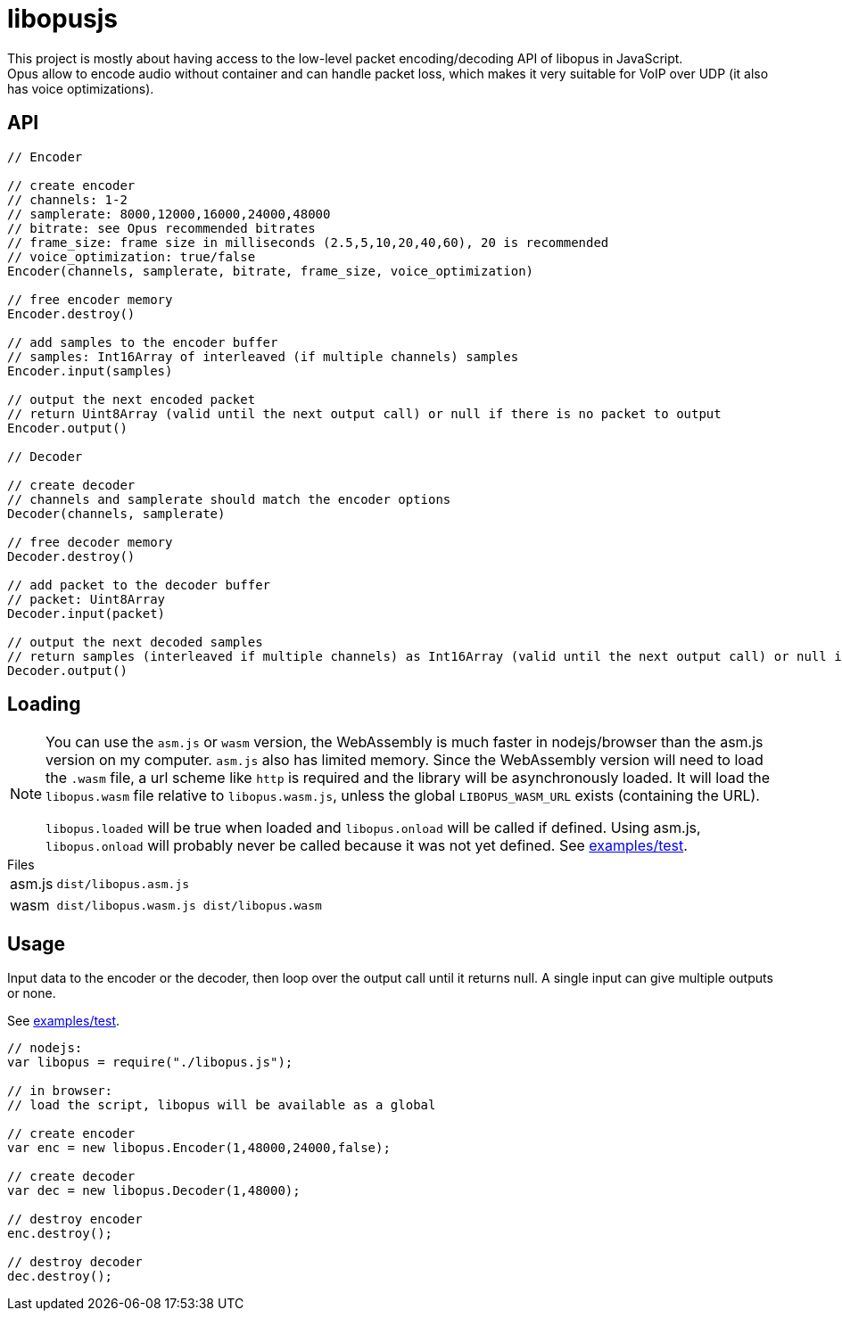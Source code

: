 ifdef::env-github[]
:tip-caption: :bulb:
:note-caption: :information_source:
:important-caption: :heavy_exclamation_mark:
:caution-caption: :fire:
:warning-caption: :warning:
endif::[]

= libopusjs

This project is mostly about having access to the low-level packet encoding/decoding API of libopus in JavaScript. +
Opus allow to encode audio without container and can handle packet loss, which makes it very suitable for VoIP over UDP (it also has voice optimizations).

== API

[source, js]
----
// Encoder

// create encoder
// channels: 1-2
// samplerate: 8000,12000,16000,24000,48000
// bitrate: see Opus recommended bitrates
// frame_size: frame size in milliseconds (2.5,5,10,20,40,60), 20 is recommended
// voice_optimization: true/false 
Encoder(channels, samplerate, bitrate, frame_size, voice_optimization)

// free encoder memory
Encoder.destroy()

// add samples to the encoder buffer
// samples: Int16Array of interleaved (if multiple channels) samples
Encoder.input(samples)

// output the next encoded packet
// return Uint8Array (valid until the next output call) or null if there is no packet to output
Encoder.output()

// Decoder

// create decoder
// channels and samplerate should match the encoder options
Decoder(channels, samplerate)

// free decoder memory
Decoder.destroy()

// add packet to the decoder buffer
// packet: Uint8Array
Decoder.input(packet)

// output the next decoded samples
// return samples (interleaved if multiple channels) as Int16Array (valid until the next output call) or null if there is no output
Decoder.output()
----

== Loading

[NOTE]
--
You can use the `asm.js` or `wasm` version, the WebAssembly is much faster in nodejs/browser than the asm.js version on my computer. `asm.js` also has limited memory.
Since the WebAssembly version will need to load the `.wasm` file, a url scheme like `http` is required and the library will be asynchronously loaded. It will load the `libopus.wasm` file relative to `libopus.wasm.js`, unless the global `LIBOPUS_WASM_URL` exists (containing the URL).

`libopus.loaded` will be true when loaded and `libopus.onload` will be called if defined. Using asm.js, `libopus.onload` will probably never be called because it was not yet defined. See link:examples/test[].
--

[horizontal]
.Files
asm.js:: `dist/libopus.asm.js`
wasm:: `dist/libopus.wasm.js dist/libopus.wasm`

== Usage

Input data to the encoder or the decoder, then loop over the output call until it returns null. A single input can give multiple outputs or none.

See link:examples/test[].

[source,js]
----
// nodejs: 
var libopus = require("./libopus.js");

// in browser: 
// load the script, libopus will be available as a global

// create encoder
var enc = new libopus.Encoder(1,48000,24000,false);

// create decoder
var dec = new libopus.Decoder(1,48000);

// destroy encoder
enc.destroy();

// destroy decoder
dec.destroy();
----
